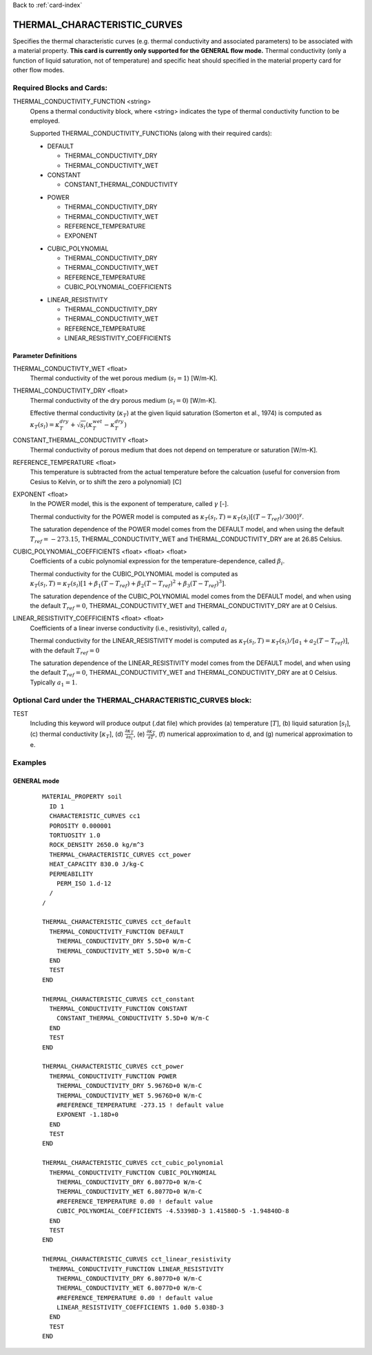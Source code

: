 Back to :ref:`card-index`

.. _thermal-characteristic-curves-card:

THERMAL_CHARACTERISTIC_CURVES
=============================
Specifies the thermal characteristic curves (e.g. thermal conductivity and associated parameters) to be associated with a material property. 
**This card is currently only supported for the GENERAL flow mode.** Thermal conductivity (only a function of liquid saturation, not of temperature) and specific heat should specified in the material property card for other flow modes.

Required Blocks and Cards:
**************************
THERMAL_CONDUCTIVITY_FUNCTION <string>
  Opens a thermal conductivity block, where <string> indicates the type of thermal conductivity function to be employed. 

  Supported THERMAL_CONDUCTIVITY_FUNCTIONs (along with their required cards):

  .. _tcc-default-card:

  * DEFAULT
    
    + THERMAL_CONDUCTIVITY_DRY
    + THERMAL_CONDUCTIVITY_WET

  * CONSTANT

    + CONSTANT_THERMAL_CONDUCTIVITY

  .. _tcc-power-card:      
      
  * POWER

    + THERMAL_CONDUCTIVITY_DRY
    + THERMAL_CONDUCTIVITY_WET
    + REFERENCE_TEMPERATURE
    + EXPONENT

  .. _tcc-cubic-polynomial-card:

  * CUBIC_POLYNOMIAL

    + THERMAL_CONDUCTIVITY_DRY
    + THERMAL_CONDUCTIVITY_WET
    + REFERENCE_TEMPERATURE
    + CUBIC_POLYNOMIAL_COEFFICIENTS

  .. _tcc-linear-resistivity-card:

  * LINEAR_RESISTIVITY

    + THERMAL_CONDUCTIVITY_DRY
    + THERMAL_CONDUCTIVITY_WET
    + REFERENCE_TEMPERATURE
    + LINEAR_RESISTIVITY_COEFFICIENTS

.. _parameter-definitions:

Parameter Definitions
---------------------

THERMAL_CONDUCTIVTY_WET <float>
 Thermal conductivity of the wet porous medium (:math:`s_l=1`) [W/m-K].

THERMAL_CONDUCTIVITY_DRY <float>
 Thermal conductivity of the dry porous medium (:math:`s_l=0`) [W/m-K].

 Effective thermal conductivity (:math:`\kappa_T`) at the given liquid saturation (Somerton et al., 1974) is computed as :math:`\kappa_T(s_l)=\kappa_T^{dry} + \sqrt{s_l}(\kappa_T^{wet} - \kappa_T^{dry})`
 
CONSTANT_THERMAL_CONDUCTIVITY <float>
 Thermal conductivity of porous medium that does not depend on temperature or saturation [W/m-K].

REFERENCE_TEMPERATURE <float>
 This temperature is subtracted from the actual temperature before the calcuation (useful for conversion from Cesius to Kelvin, or to shift the zero a polynomial) [C]

EXPONENT <float>
 In the POWER model, this is the exponent of temperature, called :math:`\gamma` [-].

 Thermal conductivity for the POWER model is computed as :math:`\kappa_T(s_l,T)=\kappa_T(s_l)[(T-T_{ref})/300]^\gamma`.

 The saturation dependence of the POWER model comes from the DEFAULT model, and when using the default :math:`T_{ref}=-273.15`, THERMAL_CONDUCTIVITY_WET and THERMAL_CONDUCTIVITY_DRY are at 26.85 Celsius.

CUBIC_POLYNOMIAL_COEFFICIENTS <float> <float> <float>
 Coefficients of a cubic polynomial expression for the temperature-dependence, called :math:`\beta_i`.

 Thermal conductivity for the CUBIC_POLYNOMIAL model is computed as :math:`\kappa_T(s_l,T)=\kappa_T(s_l)[1 + \beta_1 (T-T_{ref}) + \beta_2 (T-T_{ref})^2 + \beta_3 (T-T_{ref})^3]`.

 The saturation dependence of the CUBIC_POLYNOMIAL model comes from the DEFAULT model, and when using the default :math:`T_{ref}=0`, THERMAL_CONDUCTIVITY_WET and THERMAL_CONDUCTIVITY_DRY are at 0 Celsius. 
  
LINEAR_RESISTIVITY_COEFFICIENTS <float> <float>
 Coefficients of a linear inverse conductivity (i.e., resistivity), called :math:`a_i`

 Thermal conductivity for the LINEAR_RESISTIVITY model is computed as :math:`\kappa_T(s_l,T)=\kappa_T(s_l)/[a_1 + a_2 (T - T_{ref})]`, with the default :math:`T_{ref}=0`

 The saturation dependence of the LINEAR_RESISTIVITY model comes from the DEFAULT model, and when using the default :math:`T_{ref}=0`, THERMAL_CONDUCTIVITY_WET and THERMAL_CONDUCTIVITY_DRY are at 0 Celsius. Typically :math:`a_1=1`. 
  
Optional Card under the THERMAL_CHARACTERISTIC_CURVES block:
************************************************************
TEST
 Including this keyword will produce output (.dat file) which provides (a) temperature [:math:`T`], (b) liquid saturation [:math:`s_l`], (c) thermal conductivity [:math:`\kappa_T`], (d) :math:`\frac{\partial \kappa_T}{\partial s_l}`, (e) :math:`\frac{\partial \kappa_T}{\partial T}`, (f) numerical approximation to d, and (g) numerical approximation to e. 

Examples
********

GENERAL mode
------------
 ::

  MATERIAL_PROPERTY soil
    ID 1
    CHARACTERISTIC_CURVES cc1
    POROSITY 0.000001
    TORTUOSITY 1.0
    ROCK_DENSITY 2650.0 kg/m^3
    THERMAL_CHARACTERISTIC_CURVES cct_power
    HEAT_CAPACITY 830.0 J/kg-C
    PERMEABILITY
      PERM_ISO 1.d-12
    /
  /

  THERMAL_CHARACTERISTIC_CURVES cct_default
    THERMAL_CONDUCTIVITY_FUNCTION DEFAULT
      THERMAL_CONDUCTIVITY_DRY 5.5D+0 W/m-C
      THERMAL_CONDUCTIVITY_WET 5.5D+0 W/m-C
    END
    TEST
  END

  THERMAL_CHARACTERISTIC_CURVES cct_constant
    THERMAL_CONDUCTIVITY_FUNCTION CONSTANT
      CONSTANT_THERMAL_CONDUCTIVITY 5.5D+0 W/m-C
    END
    TEST
  END

  THERMAL_CHARACTERISTIC_CURVES cct_power
    THERMAL_CONDUCTIVITY_FUNCTION POWER
      THERMAL_CONDUCTIVITY_DRY 5.9676D+0 W/m-C
      THERMAL_CONDUCTIVITY_WET 5.9676D+0 W/m-C
      #REFERENCE_TEMPERATURE -273.15 ! default value
      EXPONENT -1.18D+0 
    END
    TEST
  END

  THERMAL_CHARACTERISTIC_CURVES cct_cubic_polynomial
    THERMAL_CONDUCTIVITY_FUNCTION CUBIC_POLYNOMIAL
      THERMAL_CONDUCTIVITY_DRY 6.8077D+0 W/m-C
      THERMAL_CONDUCTIVITY_WET 6.8077D+0 W/m-C
      #REFERENCE_TEMPERATURE 0.d0 ! default value
      CUBIC_POLYNOMIAL_COEFFICIENTS -4.53398D-3 1.41580D-5 -1.94840D-8
    END
    TEST
  END

  THERMAL_CHARACTERISTIC_CURVES cct_linear_resistivity
    THERMAL_CONDUCTIVITY_FUNCTION LINEAR_RESISTIVITY
      THERMAL_CONDUCTIVITY_DRY 6.8077D+0 W/m-C
      THERMAL_CONDUCTIVITY_WET 6.8077D+0 W/m-C
      #REFERENCE_TEMPERATURE 0.d0 ! default value
      LINEAR_RESISTIVITY_COEFFICIENTS 1.0d0 5.038D-3
    END
    TEST
  END

